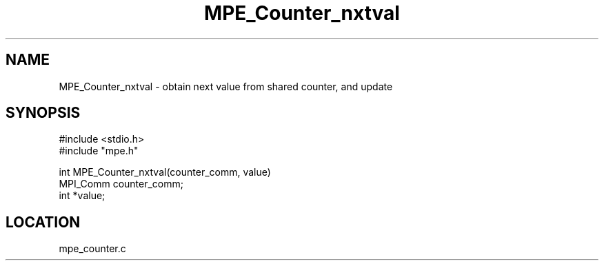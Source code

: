 .TH MPE_Counter_nxtval 4 "5/15/1999" " " "MPE"
.SH NAME
MPE_Counter_nxtval \-  obtain next value from shared counter, and update 
.SH SYNOPSIS
.nf
#include <stdio.h>
#include "mpe.h"

int MPE_Counter_nxtval(counter_comm, value)
MPI_Comm counter_comm;
int *value;
.fi
.SH LOCATION
mpe_counter.c
